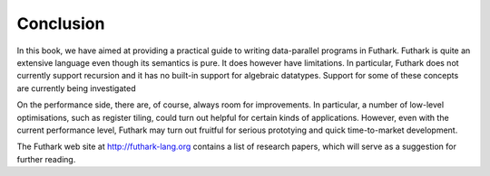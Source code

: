 .. _conclusion:

Conclusion
==========

In this book, we have aimed at providing a practical guide to writing
data-parallel programs in Futhark. Futhark is quite an extensive
language even though its semantics is pure. It does however have
limitations. In particular, Futhark does not currently support
recursion and it has no built-in support for algebraic
datatypes. Support for some of these concepts are currently being
investigated

On the performance side, there are, of course, always room for
improvements. In particular, a number of low-level optimisations, such
as register tiling, could turn out helpful for certain kinds of
applications. However, even with the current performance level,
Futhark may turn out fruitful for serious prototying and quick
time-to-market development.

The Futhark web site at http://futhark-lang.org contains a list of
research papers, which will serve as a suggestion for further reading.
